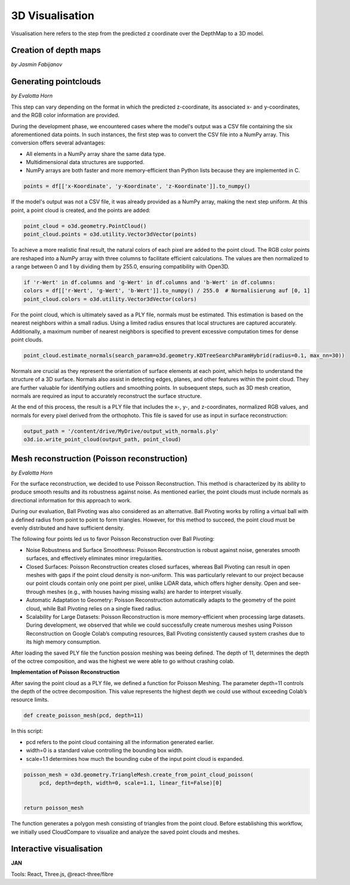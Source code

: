 3D Visualisation
==================
Visualisation here refers to the step from the predicted z coordinate over the DepthMap to a 3D model. 

Creation of depth maps
-----------------------
*by Jasmin Fabijanov*


Generating pointclouds
---------------------------
*by Evalotta Horn*

This step can vary depending on the format in which the predicted z-coordinate, its associated x- and y-coordinates, and the RGB color information are provided.

During the development phase, we encountered cases where the model's output was a CSV file containing the six aforementioned data points. In such instances, the first step was to convert the CSV file into a NumPy array. This conversion offers several advantages:

- All elements in a NumPy array share the same data type.
- Multidimensional data structures are supported.
- NumPy arrays are both faster and more memory-efficient than Python lists because they are implemented in C.

.. code-block:: python

    points = df[['x-Koordinate', 'y-Koordinate', 'z-Koordinate']].to_numpy()

If the model's output was not a CSV file, it was already provided as a NumPy array, making the next step uniform. At this point, a point cloud is created, and the points are added:

.. code-block:: python

    point_cloud = o3d.geometry.PointCloud()
    point_cloud.points = o3d.utility.Vector3dVector(points)

To achieve a more realistic final result, the natural colors of each pixel are added to the point cloud. The RGB color points are reshaped into a NumPy array with three columns to facilitate efficient calculations. The values are then normalized to a range between 0 and 1 by dividing them by 255.0, ensuring compatibility with Open3D.

.. code-block:: python

    if 'r-Wert' in df.columns and 'g-Wert' in df.columns and 'b-Wert' in df.columns:
    colors = df[['r-Wert', 'g-Wert', 'b-Wert']].to_numpy() / 255.0  # Normalisierung auf [0, 1]
    point_cloud.colors = o3d.utility.Vector3dVector(colors)

For the point cloud, which is ultimately saved as a PLY file, normals must be estimated. This estimation is based on the nearest neighbors within a small radius. Using a limited radius ensures that local structures are captured accurately. Additionally, a maximum number of nearest neighbors is specified to prevent excessive computation times for dense point clouds.

.. code-block:: python

    point_cloud.estimate_normals(search_param=o3d.geometry.KDTreeSearchParamHybrid(radius=0.1, max_nn=30))

Normals are crucial as they represent the orientation of surface elements at each point, which helps to understand the structure of a 3D surface. Normals also assist in detecting edges, planes, and other features within the point cloud. They are further valuable for identifying outliers and smoothing points. In subsequent steps, such as 3D mesh creation, normals are required as input to accurately reconstruct the surface structure.

At the end of this process, the result is a PLY file that includes the x-, y-, and z-coordinates, normalized RGB values, and normals for every pixel derived from the orthophoto. This file is saved for use as input in surface reconstruction:

.. code-block:: python
    
    output_path = '/content/drive/MyDrive/output_with_normals.ply'
    o3d.io.write_point_cloud(output_path, point_cloud)
    
Mesh reconstruction (Poisson reconstruction)
----------------------------------------------
*by Evalotta Horn*

For the surface reconstruction, we decided to use Poisson Reconstruction. This method is characterized by its ability to produce smooth results and its robustness against noise. As mentioned earlier, the point clouds must include normals as directional information for this approach to work.

During our evaluation, Ball Pivoting was also considered as an alternative. Ball Pivoting works by rolling a virtual ball with a defined radius from point to point to form triangles. However, for this method to succeed, the point cloud must be evenly distributed and have sufficient density.

The following four points led us to favor Poisson Reconstruction over Ball Pivoting:

- Noise Robustness and Surface Smoothness: Poisson Reconstruction is robust against noise, generates smooth surfaces, and effectively eliminates minor irregularities.
- Closed Surfaces: Poisson Reconstruction creates closed surfaces, whereas Ball Pivoting can result in open meshes with gaps if the point cloud density is non-uniform. This was particularly relevant to our project because our point clouds contain only one point per pixel, unlike LiDAR data, which offers higher density. Open and see-through meshes (e.g., with houses having missing walls) are harder to interpret visually.
- Automatic Adaptation to Geometry: Poisson Reconstruction automatically adapts to the geometry of the point cloud, while Ball Pivoting relies on a single fixed radius.
- Scalability for Large Datasets: Poisson Reconstruction is more memory-efficient when processing large datasets. During development, we observed that while we could successfully create numerous meshes using Poisson Reconstruction on Google Colab’s computing resources, Ball Pivoting consistently caused system crashes due to its high memory consumption.
After loading the saved PLY file the function possion meshing was beeing defined. The depth of 11, determines the depth of the octree composition, and was the highest we were able to go without crashing colab. 

**Implementation of Poisson Reconstruction**

After saving the point cloud as a PLY file, we defined a function for Poisson Meshing. The parameter depth=11 controls the depth of the octree decomposition. This value represents the highest depth we could use without exceeding Colab’s resource limits.

.. code-block:: python

    def create_poisson_mesh(pcd, depth=11)

In this script:

- pcd refers to the point cloud containing all the information generated earlier.
- width=0 is a standard value controlling the bounding box width.
- scale=1.1 determines how much the bounding cube of the input point cloud is expanded.

.. code-block:: python

    poisson_mesh = o3d.geometry.TriangleMesh.create_from_point_cloud_poisson(
         pcd, depth=depth, width=0, scale=1.1, linear_fit=False)[0]

    
    return poisson_mesh

The function generates a polygon mesh consisting of triangles from the point cloud. Before establishing this workflow, we initially used CloudCompare to visualize and analyze the saved point clouds and meshes.

Interactive visualisation
--------------------------
**JAN**

Tools: React, Three.js, @react-three/fibre
